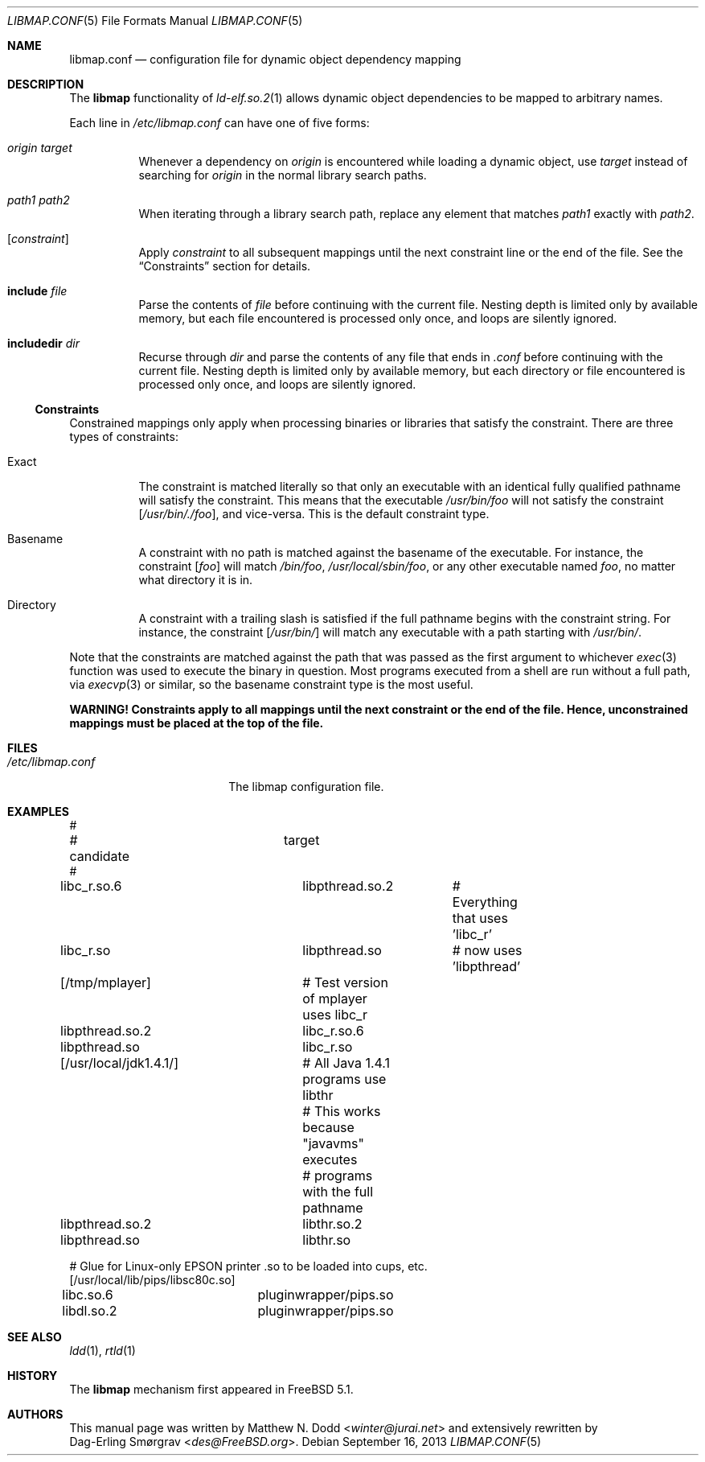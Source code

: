 .\" Copyright (c) 2003 Matthew N. Dodd <winter@jurai.net>
.\" Copyright (c) 2013 Dag-Erling Smørgrav
.\" All rights reserved.
.\"
.\" Redistribution and use in source and binary forms, with or without
.\" modification, are permitted provided that the following conditions
.\" are met:
.\" 1. Redistributions of source code must retain the above copyright
.\"    notice, this list of conditions and the following disclaimer.
.\" 2. Redistributions in binary form must reproduce the above copyright
.\"    notice, this list of conditions and the following disclaimer in the
.\"    documentation and/or other materials provided with the distribution.
.\"
.\" THIS SOFTWARE IS PROVIDED BY THE AUTHOR AND CONTRIBUTORS ``AS IS'' AND
.\" ANY EXPRESS OR IMPLIED WARRANTIES, INCLUDING, BUT NOT LIMITED TO, THE
.\" IMPLIED WARRANTIES OF MERCHANTABILITY AND FITNESS FOR A PARTICULAR PURPOSE
.\" ARE DISCLAIMED.  IN NO EVENT SHALL THE AUTHOR OR CONTRIBUTORS BE LIABLE
.\" FOR ANY DIRECT, INDIRECT, INCIDENTAL, SPECIAL, EXEMPLARY, OR CONSEQUENTIAL
.\" DAMAGES (INCLUDING, BUT NOT LIMITED TO, PROCUREMENT OF SUBSTITUTE GOODS
.\" OR SERVICES; LOSS OF USE, DATA, OR PROFITS; OR BUSINESS INTERRUPTION)
.\" HOWEVER CAUSED AND ON ANY THEORY OF LIABILITY, WHETHER IN CONTRACT, STRICT
.\" LIABILITY, OR TORT (INCLUDING NEGLIGENCE OR OTHERWISE) ARISING IN ANY WAY
.\" OUT OF THE USE OF THIS SOFTWARE, EVEN IF ADVISED OF THE POSSIBILITY OF
.\" SUCH DAMAGE.
.\"
.\" $FreeBSD: head/share/man/man5/libmap.conf.5 255765 2013-09-21 21:03:52Z des $
.\"
.Dd September 16, 2013
.Dt LIBMAP.CONF 5
.Os
.Sh NAME
.Nm libmap.conf
.Nd "configuration file for dynamic object dependency mapping"
.Sh DESCRIPTION
The
.Nm libmap
functionality of
.Xr ld-elf.so.2 1
allows dynamic object dependencies to be mapped to arbitrary names.
.Pp
Each line in
.Pa /etc/libmap.conf
can have one of five forms:
.Bl -tag -width indent
.It Ar origin Ar target
Whenever a dependency on
.Ar origin
is encountered while loading a dynamic object, use
.Ar target
instead of searching for
.Ar origin
in the normal library search paths.
.It Ar path1 Ar path2
When iterating through a library search path, replace any element that
matches
.Ar path1
exactly with
.Ar path2 .
.It Bq Ar constraint
Apply
.Ar constraint
to all subsequent mappings until the next constraint line or the end
of the file.
See the
.Sx Constraints
section for details.
.It Cm include Ar file
Parse the contents of
.Ar file
before continuing with the current file.
Nesting depth is limited only by available memory, but each file
encountered is processed only once, and loops are silently ignored.
.It Cm includedir Ar dir
Recurse through
.Ar dir
and parse the contents of any file that ends in
.Pa .conf
before continuing with the current file.
Nesting depth is limited only by available memory, but each directory
or file encountered is processed only once, and loops are silently
ignored.
.El
.Ss Constraints
Constrained mappings only apply when processing binaries or libraries
that satisfy the constraint.
There are three types of constraints:
.Bl -tag -width indent
.It Exact
The constraint is matched literally so that only an executable with an
identical fully qualified pathname will satisfy the constraint.
This means that the executable
.Pa /usr/bin/foo
will not satisfy the constraint
.Bq Pa /usr/bin/./foo ,
and vice-versa.
This is the default constraint type.
.It Basename
A constraint with no path is matched against the basename of the
executable.
For instance, the constraint
.Bq Pa foo
will match
.Pa /bin/foo ,
.Pa /usr/local/sbin/foo ,
or any other executable named
.Pa foo ,
no matter what directory it is in.
.It Directory
A constraint with a trailing slash is satisfied if the full pathname
begins with the constraint string.
For instance, the constraint
.Bq Pa /usr/bin/
will match any executable with a path starting with
.Pa /usr/bin/ .
.El
.Pp
Note that the constraints are matched against the path that was passed
as the first argument to whichever
.Xr exec 3
function was used to execute the binary in question.
Most programs executed from a shell are run without a full path, via
.Xr execvp 3
or similar, so the basename constraint type is the most useful.
.Pp
.Bf -symbolic
WARNING!
Constraints apply to all mappings until the next constraint or the end
of the file.
Hence, unconstrained mappings must be placed at the top of the file.
.Ef
.Sh FILES
.Bl -tag -width ".Pa /etc/libmap.conf" -compact
.It Pa /etc/libmap.conf
The libmap configuration file.
.El
.Sh EXAMPLES
.Bd -literal
#
# candidate		target
#
libc_r.so.6		libpthread.so.2	# Everything that uses 'libc_r'
libc_r.so		libpthread.so	# now uses 'libpthread'

[/tmp/mplayer]		# Test version of mplayer uses libc_r
libpthread.so.2		libc_r.so.6
libpthread.so		libc_r.so

[/usr/local/jdk1.4.1/]	# All Java 1.4.1 programs use libthr
			# This works because "javavms" executes
			# programs with the full pathname
libpthread.so.2		libthr.so.2
libpthread.so		libthr.so

# Glue for Linux-only EPSON printer .so to be loaded into cups, etc.
[/usr/local/lib/pips/libsc80c.so]
libc.so.6		pluginwrapper/pips.so
libdl.so.2		pluginwrapper/pips.so
.Ed
.Sh SEE ALSO
.Xr ldd 1 ,
.Xr rtld 1
.Sh HISTORY
The
.Nm libmap
mechanism first appeared in
.Fx 5.1 .
.Sh AUTHORS
This manual page was written by
.An Matthew N. Dodd Aq Mt winter@jurai.net
and extensively rewritten by
.An Dag-Erling Sm\(/orgrav Aq Mt des@FreeBSD.org .
